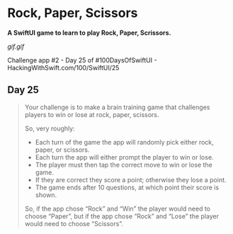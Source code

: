 * Rock, Paper, Scissors

*A SwiftUI game to learn to play Rock, Paper, Scrissors.*

[[gif.gif]]

Challenge app #2 - Day 25 of #100DaysOfSwiftUI - HackingWithSwift.com/100/SwiftUI/25

** Day 25
#+BEGIN_QUOTE
Your challenge is to make a brain training game that challenges players to win or lose at rock, paper, scissors.

So, very roughly:

 - Each turn of the game the app will randomly pick either rock, paper, or scissors.
 - Each turn the app will either prompt the player to win or lose.
 - The player must then tap the correct move to win or lose the game.
 - If they are correct they score a point; otherwise they lose a point.
 - The game ends after 10 questions, at which point their score is shown.

So, if the app chose “Rock” and “Win” the player would need to choose “Paper”, but if the app chose “Rock” and “Lose” the player would need to choose “Scissors”.
#+END_QUOTE
